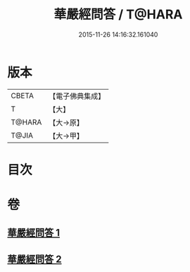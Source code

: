 #+TITLE: 華嚴經問答 / T@HARA
#+DATE: 2015-11-26 14:16:32.161040
* 版本
 |     CBETA|【電子佛典集成】|
 |         T|【大】     |
 |    T@HARA|【大→原】   |
 |     T@JIA|【大→甲】   |

* 目次
* 卷
** [[file:KR6e0087_001.txt][華嚴經問答 1]]
** [[file:KR6e0087_002.txt][華嚴經問答 2]]
